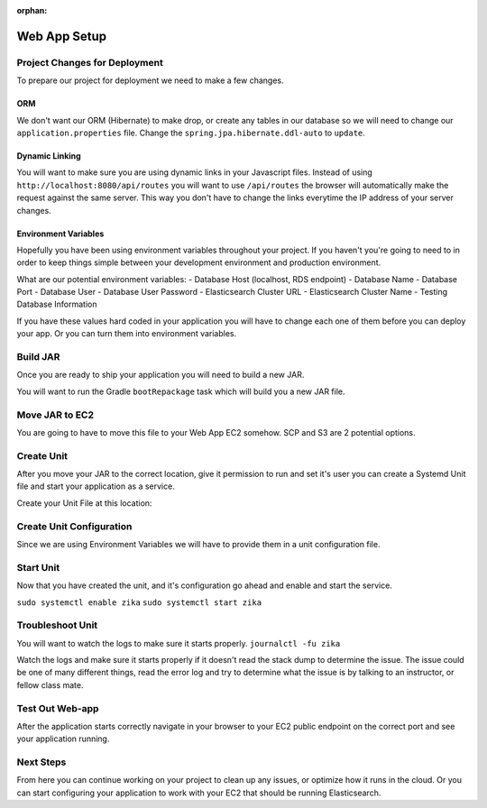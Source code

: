 :orphan:

.. _week9-web-app-setup:

=============
Web App Setup
=============

Project Changes for Deployment
------------------------------

To prepare our project for deployment we need to make a few changes.

ORM
^^^

We don't want our ORM (Hibernate) to make drop, or create any tables in our database so we will need to change our ``application.properties`` file. Change the ``spring.jpa.hibernate.ddl-auto`` to ``update``.

Dynamic Linking
^^^^^^^^^^^^^^^

You will want to make sure you are using dynamic links in your Javascript files. Instead of using ``http://localhost:8080/api/routes`` you will want to use ``/api/routes`` the browser will automatically make the request against the same server. This way you don't have to change the links everytime the IP address of your server changes.

Environment Variables
^^^^^^^^^^^^^^^^^^^^^

Hopefully you have been using environment variables throughout your project. If you haven't you're going to need to in order to keep things simple between your development environment and production environment.

What are our potential environment variables:
- Database Host (localhost, RDS endpoint)
- Database Name
- Database Port
- Database User
- Database User Password
- Elasticsearch Cluster URL
- Elasticsearch Cluster Name
- Testing Database Information

If you have these values hard coded in your application you will have to change each one of them before you can deploy your app. Or you can turn them into environment variables.

Build JAR
---------

Once you are ready to ship your application you will need to build a new JAR.

You will want to run the Gradle ``bootRepackage`` task which will build you a new JAR file.

Move JAR to EC2
---------------

You are going to have to move this file to your Web App EC2 somehow. SCP and S3 are 2 potential options.

Create Unit
-----------

After you move your JAR to the correct location, give it permission to run and set it's user you can create a Systemd Unit file and start your application as a service.

Create your Unit File at this location: 

Create Unit Configuration
-------------------------

Since we are using Environment Variables we will have to provide them in a unit configuration file.

Start Unit
----------

Now that you have created the unit, and it's configuration go ahead and enable and start the service.

``sudo systemctl enable zika``
``sudo systemctl start zika``

Troubleshoot Unit
-----------------

You will want to watch the logs to make sure it starts properly. ``journalctl -fu zika``

Watch the logs and make sure it starts properly if it doesn't read the stack dump to determine the issue. The issue could be one of many different things, read the error log and try to determine what the issue is by talking to an instructor, or fellow class mate.

Test Out Web-app
----------------

After the application starts correctly navigate in your browser to your EC2 public endpoint on the correct port and see your application running.

Next Steps
----------

From here you can continue working on your project to clean up any issues, or optimize how it runs in the cloud. Or you can start configuring your application to work with your EC2 that should be running Elasticsearch.